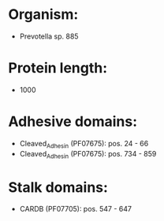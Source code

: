 * Organism:
- Prevotella sp. 885
* Protein length:
- 1000
* Adhesive domains:
- Cleaved_Adhesin (PF07675): pos. 24 - 66
- Cleaved_Adhesin (PF07675): pos. 734 - 859
* Stalk domains:
- CARDB (PF07705): pos. 547 - 647


